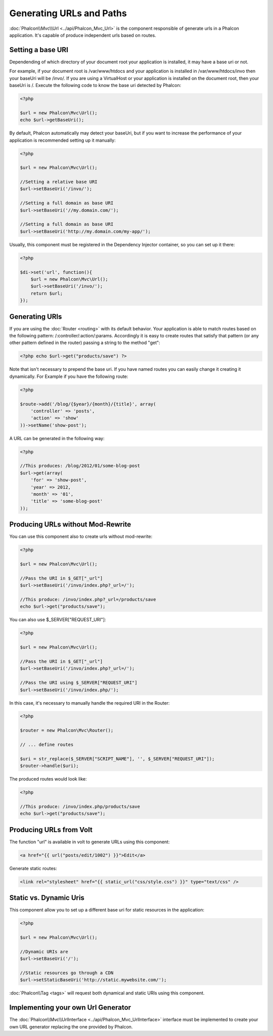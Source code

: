Generating URLs and Paths
=========================
:doc:`Phalcon\\Mvc\\Url <../api/Phalcon_Mvc_Url>` is the component responsible of generate urls in a Phalcon application. It's
capable of produce independent urls based on routes.

Setting a base URI
------------------
Dependending of which directory of your document root your application is installed, it may have a base uri or not.

For example, if your document root is /var/www/htdocs and your application is installed in /var/www/htdocs/invo then your
baseUri will be /invo/. If you are using a VirtualHost or your application is installed on the document root, then your baseUri is /.
Execute the following code to know the base uri detected by Phalcon:

.. code-block:: php

    <?php

    $url = new Phalcon\Mvc\Url();
    echo $url->getBaseUri();

By default, Phalcon automatically may detect your baseUri, but if you want to increase the performance of your application
is recommended setting up it manually:

.. code-block:: php

    <?php

    $url = new Phalcon\Mvc\Url();

    //Setting a relative base URI
    $url->setBaseUri('/invo/');

    //Setting a full domain as base URI
    $url->setBaseUri('//my.domain.com/');

    //Setting a full domain as base URI
    $url->setBaseUri('http://my.domain.com/my-app/');

Usually, this component must be registered in the Dependency Injector container, so you can set up it there:

.. code-block:: php

    <?php

    $di->set('url', function(){
        $url = new Phalcon\Mvc\Url();
        $url->setBaseUri('/invo/');
        return $url;
    });

Generating URIs
---------------
If you are using the :doc:`Router <routing>` with its default behavior. Your application is able to match routes based on the
following pattern: /:controller/:action/:params. Accordingly it is easy to create routes that satisfy that pattern (or any other
pattern defined in the router) passing a string to the method "get":

.. code-block:: php

    <?php echo $url->get("products/save") ?>

Note that isn't necessary to prepend the base uri. If you have named routes you can easily change it creating it dynamically.
For Example if you have the following route:

.. code-block:: php

    <?php

    $route->add('/blog/{$year}/{month}/{title}', array(
        'controller' => 'posts',
        'action' => 'show'
    ))->setName('show-post');

A URL can be generated in the following way:

.. code-block:: php

    <?php

    //This produces: /blog/2012/01/some-blog-post
    $url->get(array(
        'for' => 'show-post',
        'year' => 2012,
        'month' => '01',
        'title' => 'some-blog-post'
    ));

Producing URLs without Mod-Rewrite
----------------------------------
You can use this component also to create urls without mod-rewrite:

.. code-block:: php

    <?php

    $url = new Phalcon\Mvc\Url();

    //Pass the URI in $_GET["_url"]
    $url->setBaseUri('/invo/index.php?_url=/');

    //This produce: /invo/index.php?_url=/products/save
    echo $url->get("products/save");

You can also use $_SERVER["REQUEST_URI"]:

.. code-block:: php

    <?php

    $url = new Phalcon\Mvc\Url();

    //Pass the URI in $_GET["_url"]
    $url->setBaseUri('/invo/index.php?_url=/');

    //Pass the URI using $_SERVER["REQUEST_URI"]
    $url->setBaseUri('/invo/index.php/');

In this case, it's necessary to manually handle the required URI in the Router:

.. code-block:: php

    <?php

    $router = new Phalcon\Mvc\Router();

    // ... define routes

    $uri = str_replace($_SERVER["SCRIPT_NAME"], '', $_SERVER["REQUEST_URI"]);
    $router->handle($uri);

The produced routes would look like:

.. code-block:: php

    <?php

    //This produce: /invo/index.php/products/save
    echo $url->get("products/save");

Producing URLs from Volt
------------------------
The function "url" is available in volt to generate URLs using this component:

.. code-block:: html+jinja

    <a href="{{ url("posts/edit/1002") }}">Edit</a>

Generate static routes:

.. code-block:: html+jinja

    <link rel="stylesheet" href="{{ static_url("css/style.css") }}" type="text/css" />

Static vs. Dynamic Uris
-----------------------
This component allow you to set up a different base uri for static resources in the application:

.. code-block:: php

    <?php

    $url = new Phalcon\Mvc\Url();

    //Dynamic URIs are
    $url->setBaseUri('/');

    //Static resources go through a CDN
    $url->setStaticBaseUri('http://static.mywebsite.com/');

:doc:`Phalcon\\Tag <tags>` will request both dynamical and static URIs using this component.

Implementing your own Url Generator
-----------------------------------
The :doc:`Phalcon\\Mvc\\UrlInterface <../api/Phalcon_Mvc_UrlInterface>` interface must be implemented to create your own URL
generator replacing the one provided by Phalcon.

